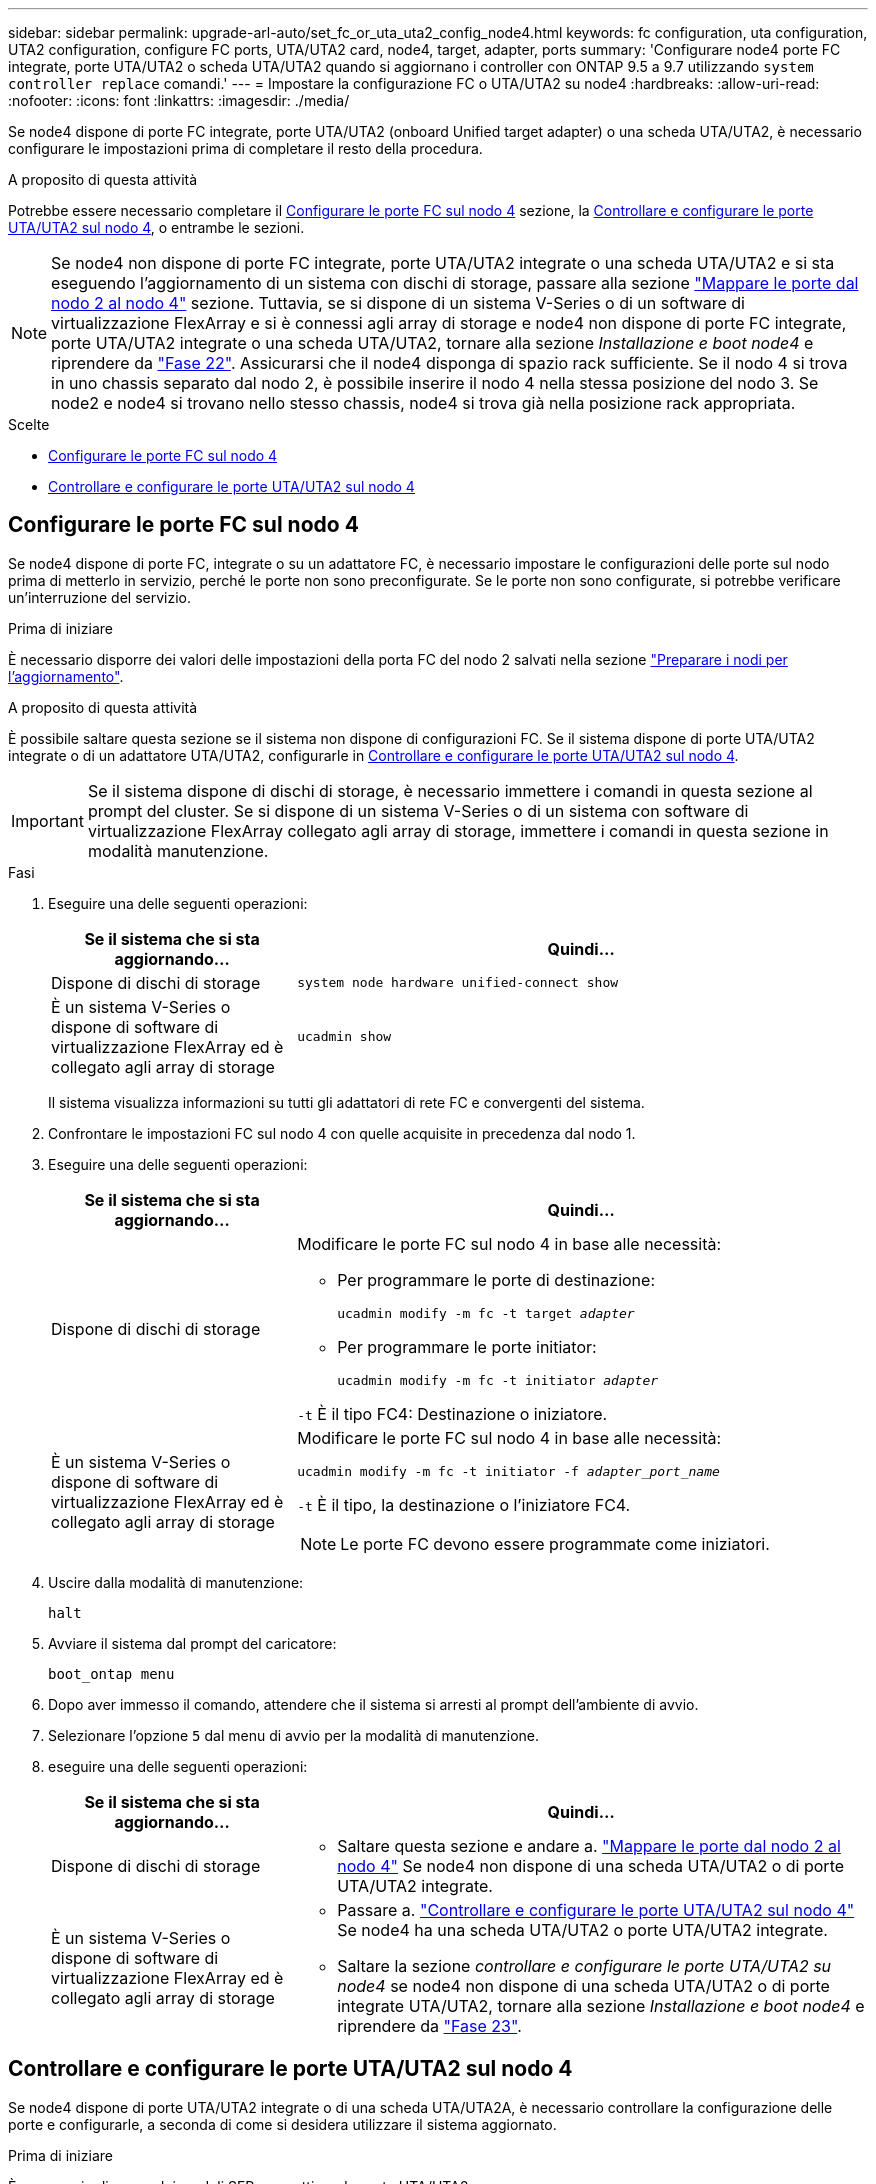 ---
sidebar: sidebar 
permalink: upgrade-arl-auto/set_fc_or_uta_uta2_config_node4.html 
keywords: fc configuration, uta configuration, UTA2 configuration, configure FC ports, UTA/UTA2 card, node4, target, adapter, ports 
summary: 'Configurare node4 porte FC integrate, porte UTA/UTA2 o scheda UTA/UTA2 quando si aggiornano i controller con ONTAP 9.5 a 9.7 utilizzando `system controller replace` comandi.' 
---
= Impostare la configurazione FC o UTA/UTA2 su node4
:hardbreaks:
:allow-uri-read: 
:nofooter: 
:icons: font
:linkattrs: 
:imagesdir: ./media/


[role="lead"]
Se node4 dispone di porte FC integrate, porte UTA/UTA2 (onboard Unified target adapter) o una scheda UTA/UTA2, è necessario configurare le impostazioni prima di completare il resto della procedura.

.A proposito di questa attività
Potrebbe essere necessario completare il <<Configurare le porte FC sul nodo 4>> sezione, la <<Controllare e configurare le porte UTA/UTA2 sul nodo 4>>, o entrambe le sezioni.


NOTE: Se node4 non dispone di porte FC integrate, porte UTA/UTA2 integrate o una scheda UTA/UTA2 e si sta eseguendo l'aggiornamento di un sistema con dischi di storage, passare alla sezione link:map_ports_node2_node4.html["Mappare le porte dal nodo 2 al nodo 4"] sezione. Tuttavia, se si dispone di un sistema V-Series o di un software di virtualizzazione FlexArray e si è connessi agli array di storage e node4 non dispone di porte FC integrate, porte UTA/UTA2 integrate o una scheda UTA/UTA2, tornare alla sezione _Installazione e boot node4_ e riprendere da link:install_boot_node4.html#step22["Fase 22"]. Assicurarsi che il node4 disponga di spazio rack sufficiente. Se il nodo 4 si trova in uno chassis separato dal nodo 2, è possibile inserire il nodo 4 nella stessa posizione del nodo 3. Se node2 e node4 si trovano nello stesso chassis, node4 si trova già nella posizione rack appropriata.

.Scelte
* <<Configurare le porte FC sul nodo 4>>
* <<Controllare e configurare le porte UTA/UTA2 sul nodo 4>>




== Configurare le porte FC sul nodo 4

Se node4 dispone di porte FC, integrate o su un adattatore FC, è necessario impostare le configurazioni delle porte sul nodo prima di metterlo in servizio, perché le porte non sono preconfigurate. Se le porte non sono configurate, si potrebbe verificare un'interruzione del servizio.

.Prima di iniziare
È necessario disporre dei valori delle impostazioni della porta FC del nodo 2 salvati nella sezione link:prepare_nodes_for_upgrade.html["Preparare i nodi per l'aggiornamento"].

.A proposito di questa attività
È possibile saltare questa sezione se il sistema non dispone di configurazioni FC. Se il sistema dispone di porte UTA/UTA2 integrate o di un adattatore UTA/UTA2, configurarle in <<Controllare e configurare le porte UTA/UTA2 sul nodo 4>>.


IMPORTANT: Se il sistema dispone di dischi di storage, è necessario immettere i comandi in questa sezione al prompt del cluster. Se si dispone di un sistema V-Series o di un sistema con software di virtualizzazione FlexArray collegato agli array di storage, immettere i comandi in questa sezione in modalità manutenzione.

.Fasi
. Eseguire una delle seguenti operazioni:
+
[cols="30,70"]
|===
| Se il sistema che si sta aggiornando... | Quindi… 


| Dispone di dischi di storage | `system node hardware unified-connect show` 


| È un sistema V-Series o dispone di software di virtualizzazione FlexArray ed è collegato agli array di storage | `ucadmin show` 
|===
+
Il sistema visualizza informazioni su tutti gli adattatori di rete FC e convergenti del sistema.

. Confrontare le impostazioni FC sul nodo 4 con quelle acquisite in precedenza dal nodo 1.
. Eseguire una delle seguenti operazioni:
+
[cols="30,70"]
|===
| Se il sistema che si sta aggiornando... | Quindi… 


| Dispone di dischi di storage  a| 
Modificare le porte FC sul nodo 4 in base alle necessità:

** Per programmare le porte di destinazione:
+
`ucadmin modify -m fc -t target _adapter_`

** Per programmare le porte initiator:
+
`ucadmin modify -m fc -t initiator _adapter_`



`-t` È il tipo FC4: Destinazione o iniziatore.



| È un sistema V-Series o dispone di software di virtualizzazione FlexArray ed è collegato agli array di storage  a| 
Modificare le porte FC sul nodo 4 in base alle necessità:

`ucadmin modify -m fc -t initiator -f _adapter_port_name_`

`-t` È il tipo, la destinazione o l'iniziatore FC4.


NOTE: Le porte FC devono essere programmate come iniziatori.

|===
. Uscire dalla modalità di manutenzione:
+
`halt`

. Avviare il sistema dal prompt del caricatore:
+
`boot_ontap menu`

. Dopo aver immesso il comando, attendere che il sistema si arresti al prompt dell'ambiente di avvio.
. Selezionare l'opzione `5` dal menu di avvio per la modalità di manutenzione.


. [[step8]]eseguire una delle seguenti operazioni:
+
[cols="30,70"]
|===
| Se il sistema che si sta aggiornando... | Quindi... 


| Dispone di dischi di storage  a| 
** Saltare questa sezione e andare a. link:map_ports_node2_node4.html["Mappare le porte dal nodo 2 al nodo 4"] Se node4 non dispone di una scheda UTA/UTA2 o di porte UTA/UTA2 integrate.




| È un sistema V-Series o dispone di software di virtualizzazione FlexArray ed è collegato agli array di storage  a| 
** Passare a. link:set_fc_or_uta_uta2_config_node4.html#check-and-configure-utauta2-ports-on-node4["Controllare e configurare le porte UTA/UTA2 sul nodo 4"] Se node4 ha una scheda UTA/UTA2 o porte UTA/UTA2 integrate.
** Saltare la sezione _controllare e configurare le porte UTA/UTA2 su node4_ se node4 non dispone di una scheda UTA/UTA2 o di porte integrate UTA/UTA2, tornare alla sezione _Installazione e boot node4_ e riprendere da link:install_boot_node4.html#auto_install4_step23["Fase 23"].


|===




== Controllare e configurare le porte UTA/UTA2 sul nodo 4

Se node4 dispone di porte UTA/UTA2 integrate o di una scheda UTA/UTA2A, è necessario controllare la configurazione delle porte e configurarle, a seconda di come si desidera utilizzare il sistema aggiornato.

.Prima di iniziare
È necessario disporre dei moduli SFP+ corretti per le porte UTA/UTA2.

.A proposito di questa attività
Le porte UTA/UTA2 possono essere configurate in modalità FC nativa o UTA/UTA2A. La modalità FC supporta l'iniziatore FC e la destinazione FC; la modalità UTA/UTA2 consente al traffico simultaneo di NIC e FCoE di condividere la stessa interfaccia SFP+ 10 GbE e supporta la destinazione FC.


NOTE: I materiali di marketing NetApp potrebbero utilizzare il termine UTA2 per fare riferimento agli adattatori e alle porte CNA. Tuttavia, la CLI utilizza il termine CNA.

Le porte UTA/UTA2 potrebbero essere su un adattatore o sul controller con le seguenti configurazioni:

* Le schede UTA/UTA2 ordinate contemporaneamente al controller vengono configurate prima della spedizione in modo da avere la personalità richiesta.
* Le schede UTA/UTA2 ordinate separatamente dal controller vengono fornite con il linguaggio di destinazione FC predefinito.
* Le porte UTA/UTA2 integrate sui nuovi controller sono configurate (prima della spedizione) in modo da avere la personalità richiesta.


Tuttavia, è necessario controllare la configurazione delle porte UTA/UTA2 sul nodo 4 e modificarla, se necessario.


WARNING: *Attenzione*: Se il sistema dispone di dischi di storage, immettere i comandi in questa sezione al prompt del cluster, a meno che non venga richiesto di accedere alla modalità di manutenzione. Se si dispone di un sistema MetroCluster FC, V-Series o un sistema con software di virtualizzazione FlexArray collegato agli array di storage, è necessario essere in modalità di manutenzione per configurare le porte UTA/UTA2.

.Fasi
. Verificare la configurazione delle porte utilizzando uno dei seguenti comandi sul nodo 4:
+
[cols="30,70"]
|===
| Se il sistema... | Quindi… 


| Dispone di dischi di storage | `system node hardware unified-connect show` 


| È un sistema V-Series o dispone di software di virtualizzazione FlexArray ed è collegato agli array di storage | `ucadmin show` 
|===
+
Il sistema visualizza un output simile al seguente esempio:

+
....
*> ucadmin show
                Current  Current    Pending   Pending   Admin
Node   Adapter  Mode     Type       Mode      Type      Status
----   -------  ---      ---------  -------   --------  -------
f-a    0e       fc       initiator  -          -        online
f-a    0f       fc       initiator  -          -        online
f-a    0g       cna      target     -          -        online
f-a    0h       cna      target     -          -        online
f-a    0e       fc       initiator  -          -        online
f-a    0f       fc       initiator  -          -        online
f-a    0g       cna      target     -          -        online
f-a    0h       cna      target     -          -        online
*>
....
. Se il modulo SFP+ corrente non corrisponde all'utilizzo desiderato, sostituirlo con il modulo SFP+ corretto.
+
Contattare il rappresentante NetApp per ottenere il modulo SFP+ corretto.

. Esaminare l'output di `ucadmin show` Controllare e determinare se le porte UTA/UTA2 hanno la personalità desiderata.
. Eseguire una delle seguenti operazioni:
+
[cols="30,70"]
|===
| Se la porta CNA... | Quindi… 


| Non avere la personalità che si desidera | Passare a. <<auto_check_4_step5,Fase 5>>. 


| Avere la personalità che si desidera | Saltare i passaggi da 5 a 12 e passare a. <<auto_check_4_step13,Fase 13>>. 
|===
. [[auto_check_4_step5]]eseguire una delle seguenti operazioni:
+
[cols="30,70"]
|===
| Se si sta configurando... | Quindi… 


| Porte su una scheda UTA/UTA2 | Passare a. <<auto_check_4_step7,Fase 7>> 


| Porte UTA/UTA2 integrate | Saltare la fase 7 e passare a. <<auto_check_4_step8,Fase 8>>. 
|===
. Se l'adattatore è in modalità Initiator e la porta UTA/UTA2 è in linea, portare la porta UTA/UTA2 offline:
+
`storage disable adapter _adapter_name_`

+
Gli adattatori in modalità di destinazione sono automaticamente offline in modalità di manutenzione.

. [[auto_check_4_step7]]se la configurazione corrente non corrisponde all'utilizzo desiderato, modificare la configurazione in base alle necessità:
+
`ucadmin modify -m fc|cna -t initiator|target _adapter_name_`

+
** `-m` È la modalità Personality, FC o 10GbE UTA.
** `-t` È di tipo FC4, `target` oppure `initiator`.
+

NOTE: È necessario utilizzare FC Initiator per unità nastro, sistemi di virtualizzazione FlexArray e configurazioni MetroCluster. È necessario utilizzare la destinazione FC per i client SAN.



. [[auto_check_4_step8]]verificare le impostazioni utilizzando il seguente comando ed esaminandone l'output:
+
`ucadmin show`

. Verificare le impostazioni:
+
[cols="40,60"]
|===
| Se il sistema... | Quindi… 


| Dispone di dischi di storage | `ucadmin show` 


| È un sistema V-Series o dispone di software di virtualizzazione FlexArray ed è collegato agli array di storage | `ucadmin show` 
|===
+
L'output degli esempi seguenti mostra che il tipo di adattatore FC4 "1b" sta cambiando in `initiator` e che la modalità degli adattatori "2a" e "2b" stia cambiando in `cna`:

+
....
*> ucadmin show
Node  Adapter  Current Mode  Current Type  Pending Mode  Pending Type  Admin Status
----  -------  ------------  ------------  ------------  ------------  ------------
f-a   1a       fc             initiator    -             -             online
f-a   1b       fc             target       -             initiator     online
f-a   2a       fc             target       cna           -             online
f-a   2b       fc             target       cna           -             online
4 entries were displayed.
*>
....
. Inserire le porte di destinazione in linea immettendo uno dei seguenti comandi, una volta per ciascuna porta:
+
[cols="30,70"]
|===
| Se il sistema... | Quindi… 


| Dispone di dischi di storage | `network fcp adapter modify -node _node_name_ -adapter _adapter_name_ -state up` 


| È un sistema V-Series o dispone di software di virtualizzazione FlexArray ed è collegato agli array di storage | `fcp config _adapter_name_ up` 
|===
. Collegare la porta.


. [[step12]]eseguire una delle seguenti operazioni:
+
[cols="30,70"]
|===
| Se il sistema... | Quindi... 


| Dispone di dischi di storage | Andare alla sezione link:map_ports_node2_node4.html["Mappare le porte dal nodo 2 al nodo 4"]. 


| È un sistema V-Series o dispone di software di virtualizzazione FlexArray ed è collegato agli array di storage | Tornare alla sezione _Installazione e boot node4_ e riprendere il lavoro dal link:install_boot_node4.html#auto_install4_step23["Fase 23"]. 
|===
. [[auto_check_4_step13]]Esci dalla modalità di manutenzione:
+
`halt`

. [[step14]]nodo di boot nel menu di boot:
+
`boot_ontap menu`

+
Se si sta eseguendo l'aggiornamento a un sistema A800, visitare il sito Web all'indirizzo <<auto_check_4_step23,Fase 23>>.

. [[auto_check_4_step15]]al nodo 4, andare al menu di boot e, utilizzando 22 ore su 24, 7 giorni su 7, selezionare l'opzione nascosta `boot_after_controller_replacement`. Al prompt, immettere node2 per riassegnare i dischi di node2 a node4, come nell'esempio seguente.
+
.Espandere l'esempio di output della console
[%collapsible]
====
[listing]
----
LOADER-A> boot_ontap menu ...
*******************************
*                             *
* Press Ctrl-C for Boot Menu. *
*                             *
*******************************
.
.
Please choose one of the following:

(1) Normal Boot.
(2) Boot without /etc/rc.
(3) Change password.
(4) Clean configuration and initialize all disks.
(5) Maintenance mode boot.
(6) Update flash from backup config.
(7) Install new software first.
(8) Reboot node.
(9) Configure Advanced Drive Partitioning.
Selection (1-9)? 22/7
.
.
(boot_after_controller_replacement) Boot after controller upgrade
(9a)                                Unpartition all disks and remove their ownership information.
(9b)                                Clean configuration and initialize node with partitioned disks.
(9c)                                Clean configuration and initialize node with whole disks.
(9d)                                Reboot the node.
(9e)                                Return to main boot menu.

Please choose one of the following:

(1) Normal Boot.
(2) Boot without /etc/rc.
(3) Change password.
(4) Clean configuration and initialize all disks.
(5) Maintenance mode boot.
(6) Update flash from backup config.
(7) Install new software first.
(8) Reboot node.
(9) Configure Advanced Drive Partitioning.
Selection (1-9)? boot_after_controller_replacement
.
This will replace all flash-based configuration with the last backup to disks. Are you sure you want to continue?: yes
.
.
Controller Replacement: Provide name of the node you would like to replace: <name of the node being replaced>
.
.
Changing sysid of node <node being replaced> disks.
Fetched sanown old_owner_sysid = 536953334 and calculated old sys id = 536953334
Partner sysid = 4294967295, owner sysid = 536953334
.
.
.
Terminated
<node reboots>
.
.
System rebooting...
.
Restoring env file from boot media...
copy_env_file:scenario = head upgrade
Successfully restored env file from boot media...
.
.
System rebooting...
.
.
.
WARNING: System ID mismatch. This usually occurs when replacing a boot device or NVRAM cards!
Override system ID? {y|n} y
Login: ...
----
====
. Se il sistema entra in un loop di riavvio con il messaggio `no disks found`, perché ha ripristinato le porte alla modalità di destinazione e quindi non è in grado di vedere alcun disco. Continuare con <<auto_check_4_step17,Fase 17>> attraverso <<auto_check_4_step22,Fase 22>> per risolvere questo problema.
. [[auto_check_4_step17]]premere `Ctrl-C` durante l'autoboot per arrestare il nodo su `LOADER>` prompt.
. Al prompt del caricatore, accedere alla modalità di manutenzione:
+
`boot_ontap maint`

. In modalità di manutenzione, visualizzare tutte le porte iniziatore precedentemente impostate che si trovano ora in modalità di destinazione:
+
`ucadmin show`

+
Riportare le porte in modalità initiator:

+
`ucadmin modify -m fc -t initiator -f _adapter name_`

. Verificare che le porte siano state modificate in modalità initiator:
+
`ucadmin show`

. Uscire dalla modalità di manutenzione:
+
`halt`

+
[NOTE]
====
Se si esegue l'aggiornamento da un sistema che supporta dischi esterni a un sistema che supporta anche dischi esterni, visitare il sito Web <<auto_check_4_step22,Fase 22>>.

Se si esegue l'aggiornamento da un sistema che utilizza dischi esterni a un sistema che supporta dischi interni ed esterni, ad esempio un sistema AFF A800, visitare il sito Web <<auto_check_4_step23,Fase 23>>.

====
. [[auto_check_4_step22]]al prompt del caricatore, avviare:
+
`boot_ontap menu`

+
Ora, all'avvio, il nodo è in grado di rilevare tutti i dischi ad esso assegnati in precedenza e di avviarsi come previsto.

+
Quando i nodi del cluster che si stanno sostituendo utilizzano la crittografia del volume root, il software ONTAP non è in grado di leggere le informazioni del volume dai dischi. Ripristinare le chiavi del volume root:

+
.. Tornare al menu di avvio speciale:
`LOADER> boot_ontap menu`
+
[listing]
----
Please choose one of the following:
(1) Normal Boot.
(2) Boot without /etc/rc.
(3) Change password.
(4) Clean configuration and initialize all disks.
(5) Maintenance mode boot.
(6) Update flash from backup config.
(7) Install new software first.
(8) Reboot node.
(9) Configure Advanced Drive Partitioning.
(10) Set Onboard Key Manager recovery secrets.
(11) Configure node for external key management.

Selection (1-11)? 10
----
.. Selezionare *(10) Imposta segreti di ripristino di Onboard Key Manager*
.. Invio `y` al seguente prompt:
+
`This option must be used only in disaster recovery procedures. Are you sure? (y or n): y`

.. Quando richiesto, inserire la passphrase del gestore delle chiavi.
.. Inserire i dati di backup quando richiesto.
+

NOTE: È necessario aver ottenuto la passphrase e i dati di backup in link:prepare_nodes_for_upgrade.html["Preparare i nodi per l'aggiornamento"] sezione di questa procedura.

.. Dopo aver riavviato il sistema con lo speciale menu di boot, eseguire l'opzione *(1) Avvio normale*
+

NOTE: In questa fase potrebbe verificarsi un errore. Se si verifica un errore, ripetere i passaggi secondari in <<auto_check_4_step22,Fase 22>> fino a quando il sistema non si avvia normalmente.





. [[auto_check_4_step23]]se si esegue l'aggiornamento da un sistema con dischi esterni a un sistema che supporta dischi interni ed esterni (ad esempio, sistemi AFF A800), impostare l'aggregato node2 come aggregato root per confermare che node4 si avvia dall'aggregato root di node2. Per impostare l'aggregato root, accedere al menu di boot e selezionare l'opzione `5` per accedere alla modalità di manutenzione.
+

WARNING: *È necessario eseguire i seguenti passaggi secondari nell'ordine esatto indicato; in caso contrario, si potrebbe verificare un'interruzione o addirittura la perdita di dati.*

+
La seguente procedura imposta node4 per l'avvio dall'aggregato root di node2:

+
.. Accedere alla modalità di manutenzione:
+
`boot_ontap maint`

.. Controllare le informazioni su RAID, plex e checksum per l'aggregato node2:
+
`aggr status -r`

.. Controllare lo stato dell'aggregato node2:
+
`aggr status`

.. Se necessario, portare online l'aggregato node2:
+
`aggr_online root_aggr_from___node2__`

.. Impedire al node4 di avviarsi dal proprio aggregato root originale:
+
`aggr offline _root_aggr_on_node4_`

.. Impostare l'aggregato root node2 come nuovo aggregato root per node4:
+
`aggr options aggr_from___node2__ root`




